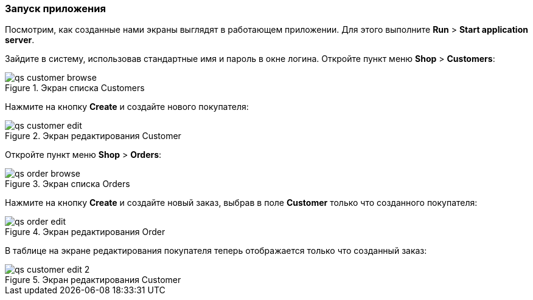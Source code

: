 :sourcesdir: ../../../source

[[qs_run]]
=== Запуск приложения

Посмотрим, как созданные нами экраны выглядят в работающем приложении. Для этого выполните *Run* > *Start application server*.

Зайдите в систему, использовав стандартные имя и пароль в окне логина. Откройте пункт меню *Shop* > *Customers*:

[[figure_customerBrowse]]
.Экран списка Customers
image::qs_customer_browse.png[align="center"]

Нажмите на кнопку *Create* и создайте нового покупателя:

[[figure_customerEdit]]
.Экран редактирования Customer
image::qs_customer_edit.png[align="center"]

Откройте пункт меню *Shop* > *Orders*:

[[figure_orderBrowse]]
.Экран списка Orders
image::qs_order_browse.png[align="center"]

Нажмите на кнопку *Create* и создайте новый заказ, выбрав в поле *Customer* только что созданного покупателя:

[[figure_orderEdit]]
.Экран редактирования Order
image::qs_order_edit.png[align="center"]

В таблице на экране редактирования покупателя теперь отображается только что созданный заказ:

[[figure_customerEdit]]
.Экран редактирования Customer
image::qs_customer_edit_2.png[align="center"]

:proj_business_logic: https://github.com/cuba-platform/sample-business-logic
:proj_model: https://github.com/cuba-platform/sample-model

